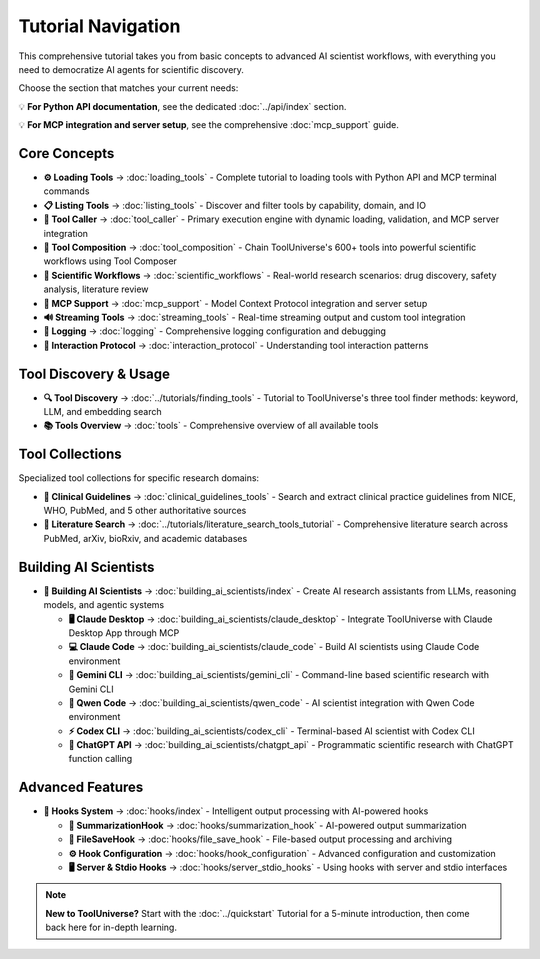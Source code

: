 Tutorial Navigation
===================


This comprehensive tutorial takes you from basic concepts to advanced AI scientist workflows, with everything you need to democratize AI agents for scientific discovery.

Choose the section that matches your current needs:

💡 **For Python API documentation**, see the dedicated :doc:`../api/index` section.

💡 **For MCP integration and server setup**, see the comprehensive :doc:`mcp_support` guide.

Core Concepts
-------------

* **⚙️ Loading Tools** → :doc:`loading_tools` - Complete tutorial to loading tools with Python API and MCP terminal commands
* **📋 Listing Tools** → :doc:`listing_tools` - Discover and filter tools by capability, domain, and IO
* **🔧 Tool Caller** → :doc:`tool_caller` - Primary execution engine with dynamic loading, validation, and MCP server integration
* **🔗 Tool Composition** → :doc:`tool_composition` - Chain ToolUniverse's 600+ tools into powerful scientific workflows using Tool Composer
* **🔬 Scientific Workflows** → :doc:`scientific_workflows` - Real-world research scenarios: drug discovery, safety analysis, literature review
* **📡 MCP Support** → :doc:`mcp_support` - Model Context Protocol integration and server setup
* **🔊 Streaming Tools** → :doc:`streaming_tools` - Real-time streaming output and custom tool integration
* **📝 Logging** → :doc:`logging` - Comprehensive logging configuration and debugging
* **🔗 Interaction Protocol** → :doc:`interaction_protocol` - Understanding tool interaction patterns

Tool Discovery & Usage
----------------------

* **🔍 Tool Discovery** → :doc:`../tutorials/finding_tools` - Tutorial to ToolUniverse's three tool finder methods: keyword, LLM, and embedding search
* **📚 Tools Overview** → :doc:`tools` - Comprehensive overview of all available tools

Tool Collections
----------------

Specialized tool collections for specific research domains:

* **🏥 Clinical Guidelines** → :doc:`clinical_guidelines_tools` - Search and extract clinical practice guidelines from NICE, WHO, PubMed, and 5 other authoritative sources
* **📖 Literature Search** → :doc:`../tutorials/literature_search_tools_tutorial` - Comprehensive literature search across PubMed, arXiv, bioRxiv, and academic databases

Building AI Scientists
----------------------

* **🤖 Building AI Scientists** → :doc:`building_ai_scientists/index` - Create AI research assistants from LLMs, reasoning models, and agentic systems

  * **🖥️ Claude Desktop** → :doc:`building_ai_scientists/claude_desktop` - Integrate ToolUniverse with Claude Desktop App through MCP
  * **💻 Claude Code** → :doc:`building_ai_scientists/claude_code` - Build AI scientists using Claude Code environment
  * **🔮 Gemini CLI** → :doc:`building_ai_scientists/gemini_cli` - Command-line based scientific research with Gemini CLI
  * **🧠 Qwen Code** → :doc:`building_ai_scientists/qwen_code` - AI scientist integration with Qwen Code environment
  * **⚡ Codex CLI** → :doc:`building_ai_scientists/codex_cli` - Terminal-based AI scientist with Codex CLI
  * **🎯 ChatGPT API** → :doc:`building_ai_scientists/chatgpt_api` - Programmatic scientific research with ChatGPT function calling

Advanced Features
-----------------

* **🔗 Hooks System** → :doc:`hooks/index` - Intelligent output processing with AI-powered hooks

  * **🤖 SummarizationHook** → :doc:`hooks/summarization_hook` - AI-powered output summarization
  * **💾 FileSaveHook** → :doc:`hooks/file_save_hook` - File-based output processing and archiving
  * **⚙️ Hook Configuration** → :doc:`hooks/hook_configuration` - Advanced configuration and customization
  * **🖥️ Server & Stdio Hooks** → :doc:`hooks/server_stdio_hooks` - Using hooks with server and stdio interfaces

.. note::
   **New to ToolUniverse?** Start with the :doc:`../quickstart` Tutorial for a 5-minute introduction, then come back here for in-depth learning.
